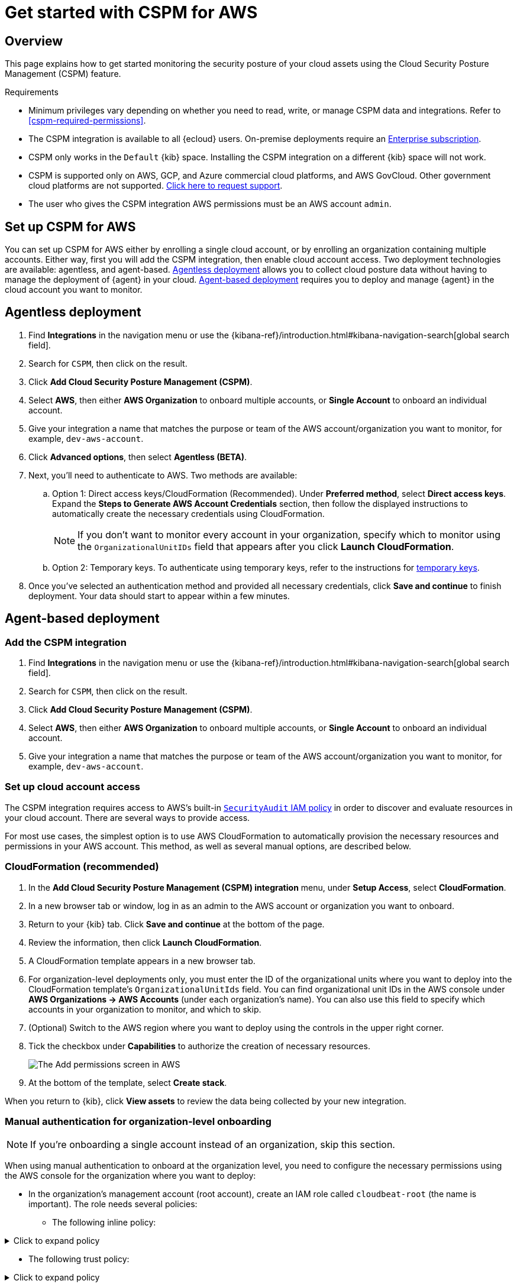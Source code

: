 [[cspm-get-started]]
= Get started with CSPM for AWS

[discrete]
[[cspm-overview]]
== Overview

This page explains how to get started monitoring the security posture of your cloud assets using the Cloud Security Posture Management (CSPM) feature.

.Requirements
[sidebar]
--
* Minimum privileges vary depending on whether you need to read, write, or manage CSPM data and integrations. Refer to <<cspm-required-permissions>>.
* The CSPM integration is available to all {ecloud} users. On-premise deployments require an https://www.elastic.co/pricing[Enterprise subscription].
* CSPM only works in the `Default` {kib} space. Installing the CSPM integration on a different {kib} space will not work. 
* CSPM is supported only on AWS, GCP, and Azure commercial cloud platforms, and AWS GovCloud. Other government cloud platforms are not supported. https://github.com/elastic/kibana/issues/new/choose[Click here to request support].
* The user who gives the CSPM integration AWS permissions must be an AWS account `admin`.
--

[discrete]
[[cspm-setup]]
== Set up CSPM for AWS

You can set up CSPM for AWS either by enrolling a single cloud account, or by enrolling an organization containing multiple accounts. Either way, first you will add the CSPM integration, then enable cloud account access. Two deployment technologies are available: agentless, and agent-based. <<cspm-aws-agentless, Agentless deployment>> allows you to collect cloud posture data without having to manage the deployment of {agent} in your cloud. <<cspm-aws-agent-based, Agent-based deployment>> requires you to deploy and manage {agent} in the cloud account you want to monitor. 

[discrete]
[[cspm-aws-agentless]]
== Agentless deployment 

. Find **Integrations** in the navigation menu or use the {kibana-ref}/introduction.html#kibana-navigation-search[global search field].
. Search for `CSPM`, then click on the result.
. Click *Add Cloud Security Posture Management (CSPM)*.
. Select *AWS*, then either *AWS Organization* to onboard multiple accounts, or *Single Account* to onboard an individual account.
. Give your integration a name that matches the purpose or team of the AWS account/organization you want to monitor, for example, `dev-aws-account`.
. Click **Advanced options**, then select **Agentless (BETA)**.
. Next, you'll need to authenticate to AWS. Two methods are available:
.. Option 1: Direct access keys/CloudFormation (Recommended). Under **Preferred method**, select **Direct access keys**. Expand the **Steps to Generate AWS Account Credentials** section, then follow the displayed instructions to automatically create the necessary credentials using CloudFormation.
+
NOTE: If you don't want to monitor every account in your organization, specify which to monitor using the `OrganizationalUnitIDs` field that appears after you click **Launch CloudFormation**.
+
.. Option 2: Temporary keys. To authenticate using temporary keys, refer to the instructions for <<cspm-use-temp-credentials, temporary keys>>.  
. Once you've selected an authentication method and provided all necessary credentials, click **Save and continue** to finish deployment. Your data should start to appear within a few minutes.

[discrete]
[[cspm-aws-agent-based]]
== Agent-based deployment 

[discrete]
[[cspm-add-and-name-integration]]
=== Add the CSPM integration
. Find **Integrations** in the navigation menu or use the {kibana-ref}/introduction.html#kibana-navigation-search[global search field].
. Search for `CSPM`, then click on the result.
. Click *Add Cloud Security Posture Management (CSPM)*.
. Select *AWS*, then either *AWS Organization* to onboard multiple accounts, or *Single Account* to onboard an individual account.
. Give your integration a name that matches the purpose or team of the AWS account/organization you want to monitor, for example, `dev-aws-account`.


[discrete]
[[cspm-set-up-cloud-access-section]]
=== Set up cloud account access
The CSPM integration requires access to AWS's built-in https://docs.aws.amazon.com/IAM/latest/UserGuide/access_policies_job-functions.html#jf_security-auditor[`SecurityAudit` IAM policy] in order to discover and evaluate resources in your cloud account. There are several ways to provide access.

For most use cases, the simplest option is to use AWS CloudFormation to automatically provision the necessary resources and permissions in your AWS account. This method, as well as several manual options, are described below.


[discrete]
[[cspm-set-up-cloudformation]]
=== CloudFormation (recommended)
. In the *Add Cloud Security Posture Management (CSPM) integration* menu, under *Setup Access*, select *CloudFormation*.
. In a new browser tab or window, log in as an admin to the AWS account or organization you want to onboard.
. Return to your {kib} tab. Click *Save and continue* at the bottom of the page.
. Review the information, then click *Launch CloudFormation*.
. A CloudFormation template appears in a new browser tab.
. For organization-level deployments only, you must enter the ID of the organizational units where you want to deploy into the CloudFormation template's `OrganizationalUnitIds` field. You can find organizational unit IDs in the AWS console under *AWS Organizations -> AWS Accounts* (under each organization's name). You can also use this field to specify which accounts in your organization to monitor, and which to skip.
. (Optional) Switch to the AWS region where you want to deploy using the controls in the upper right corner.
. Tick the checkbox under *Capabilities* to authorize the creation of necessary resources.
+
image::images/cspm-cloudformation-template.png[The Add permissions screen in AWS]
+
. At the bottom of the template, select *Create stack*.

When you return to {kib}, click *View assets* to review the data being collected by your new integration.


[discrete]
[[cspm-setup-organization-manual]]
=== Manual authentication for organization-level onboarding

NOTE: If you're onboarding a single account instead of an organization, skip this section.

When using manual authentication to onboard at the organization level, you need to configure the necessary permissions using the AWS console for the organization where you want to deploy:

* In the organization's management account (root account), create an IAM role called `cloudbeat-root` (the name is important). The role needs several policies:

** The following inline policy:

.Click to expand policy
[%collapsible]
====
```
{
    "Version": "2012-10-17",
    "Statement": [
        {
            "Action": [
                "organizations:List*",
                "organizations:Describe*"
            ],
            "Resource": "*",
            "Effect": "Allow"
        },
        {
            "Action": [
                "sts:AssumeRole"
            ],
            "Resource": "*",
            "Effect": "Allow"
        }
    ]
}
```
====

** The following trust policy:

.Click to expand policy
[%collapsible]
====
```
{
    "Version": "2012-10-17",
    "Statement": [
        {
            "Effect": "Allow",
            "Principal": {
                "AWS": "arn:aws:iam::<Management Account ID>:root"
            },
            "Action": "sts:AssumeRole"
        },
        {
            "Effect": "Allow",
            "Principal": {
                "Service": "ec2.amazonaws.com"
            },
            "Action": "sts:AssumeRole"
        }
    ]
}
```
====

** The AWS-managed `SecurityAudit` policy.

IMPORTANT: You must replace `<Management account ID>` in the trust policy with your AWS account ID.

* Next, for each account you want to scan in the organization, create an IAM role named `cloudbeat-securityaudit` with the following policies:
** The AWS-managed `SecurityAudit` policy.
** The following trust policy:

.Click to expand policy
[%collapsible]
====
```
{
    "Version": "2012-10-17",
    "Statement": [
        {
            "Effect": "Allow",
            "Principal": {
                "AWS": "arn:aws:iam::<Management Account ID>:role/cloudbeat-root"
            },
            "Action": "sts:AssumeRole"
        }
    ]
}
```
====

IMPORTANT: You must replace `<Management account ID>` in the trust policy with your AWS account ID.

After creating the necessary roles, authenticate using one of the manual authentication methods.

IMPORTANT: When deploying to an organization using any of the authentication methods below, you need to make sure that the credentials you provide grant permission to assume `cloudbeat-root` privileges.

[discrete]
[[cspm-set-up-manual]]
=== Manual authentication methods

* <<cspm-use-instance-role,Default instance role (recommended)>>
* <<cspm-use-keys-directly,Direct access keys>>
* <<cspm-use-temp-credentials,Temporary security credentials>>
* <<cspm-use-a-shared-credentials-file,Shared credentials file>>
* <<cspm-use-iam-arn, IAM role Amazon Resource Name (ARN)>>

IMPORTANT: Whichever method you use to authenticate, make sure AWS’s built-in https://docs.aws.amazon.com/IAM/latest/UserGuide/access_policies_job-functions.html#jf_security-auditor[`SecurityAudit` IAM policy] is attached.

[discrete]
[[cspm-use-instance-role]]
==== Option 1 - Default instance role

NOTE: If you are deploying to an AWS organization instead of an AWS account, you should already have <<cspm-setup-organization-manual, created a new role>>, `cloudbeat-root`. Skip to step 2 "Attach your new IAM role to an EC2 instance", and attach this role. You can use either an existing or new EC2 instance.

Follow AWS's https://docs.aws.amazon.com/AWSEC2/latest/UserGuide/iam-roles-for-amazon-ec2.html[IAM roles for Amazon EC2] documentation to create an IAM role using the IAM console, which automatically generates an instance profile.

. Create an IAM role:
.. In AWS, go to your IAM dashboard. Click *Roles*, then *Create role*.
.. On the *Select trusted entity* page, under **Trusted entity type**, select *AWS service*.
.. Under **Use case**, select *EC2*. Click *Next*.
+
image::images/cspm-aws-auth-1.png[The Select trusted entity screen in AWS]
+
.. On the *Add permissions* page, search for and select `SecurityAudit`. Click *Next*.
+
image::images/cspm-aws-auth-2.png[The Add permissions screen in AWS]
+
.. On the *Name, review, and create* page, name your role, then click *Create role*.
. Attach your new IAM role to an EC2 instance:
.. In AWS, select an EC2 instance.
.. Select *Actions > Security > Modify IAM role*.
+
image::images/cspm-aws-auth-3.png[The EC2 page in AWS, showing the Modify IAM role option]
+
.. On the *Modify IAM role* page, search for and select your new IAM role.
.. Click *Update IAM role*.
.. Return to {kib} and <<cspm-finish-manual, finish manual setup>>.

IMPORTANT: Make sure to deploy the CSPM integration to this EC2 instance. When completing setup in {kib}, in the **Setup Access* section, select *Assume role**. Leave **Role ARN** empty for agentless deployments. For agent-based deployments, leave it empty unless you want to specify a role the {agent} should assume instead of the default role for your EC2 instance. Click **Save and continue**.

[discrete]
[[cspm-use-keys-directly]]
==== Option 2 - Direct access keys
Access keys are long-term credentials for an IAM user or AWS account root user. To use access keys as credentials, you must provide the `Access key ID` and the `Secret Access Key`. After you provide credentials, <<cspm-finish-manual, finish manual setup>>.

For more details, refer to https://docs.aws.amazon.com/general/latest/gr/aws-sec-cred-types.html[Access Keys and Secret Access Keys].

IMPORTANT: You must select *Programmatic access* when creating the IAM user.

[discrete]
[[cspm-use-temp-credentials]]
==== Option 3 - Temporary security credentials
You can configure temporary security credentials in AWS to last for a specified duration. They consist of an access key ID, a secret access key, and a session token, which is typically found using `GetSessionToken`.

Because temporary security credentials are short term, once they expire, you will need to generate new ones and manually update the integration's configuration to continue collecting cloud posture data. Update the credentials before they expire to avoid data loss.

NOTE: IAM users with multi-factor authentication (MFA) enabled need to submit an MFA code when calling `GetSessionToken`. For more details, refer to AWS's https://docs.aws.amazon.com/IAM/latest/UserGuide/id_credentials_temp.html[Temporary Security Credentials] documentation.

You can use the AWS CLI to generate temporary credentials. For example, you could use the following command if you have MFA enabled:

[source,console]
----------------------------------
sts get-session-token --serial-number arn:aws:iam::1234:mfa/your-email@example.com --duration-seconds 129600 --token-code 123456
----------------------------------

The output from this command includes the following fields, which you should provide when configuring the CSPM integration:

* `Access key ID`: The first part of the access key.
* `Secret Access Key`: The second part of the access key.
* `Session Token`: The required token when using temporary security credentials.

After you provide credentials, <<cspm-finish-manual, finish manual setup>>.

[discrete]
[[cspm-use-a-shared-credentials-file]]
==== Option 4 - Shared credentials file
If you use different AWS credentials for different tools or applications, you can use profiles to define multiple access keys in the same configuration file. For more details, refer to AWS' https://docs.aws.amazon.com/sdkref/latest/guide/file-format.html[Shared Credentials Files] documentation.

Instead of providing the `Access key ID` and `Secret Access Key` to the integration, provide the information required to locate the access keys within the shared credentials file:

* `Credential Profile Name`: The profile name in the shared credentials file.
* `Shared Credential File`: The directory of the shared credentials file.

If you don't provide values for all configuration fields, the integration will use these defaults:

- If `Access key ID`, `Secret Access Key`, and `ARN Role` are not provided, then the integration will check for `Credential Profile Name`.
- If there is no `Credential Profile Name`, the default profile will be used.
- If `Shared Credential File` is empty, the default directory will be used.
  - For Linux or Unix, the shared credentials file is located at `~/.aws/credentials`.

After providing credentials, <<cspm-finish-manual, finish manual setup>>.

[discrete]
[[cspm-use-iam-arn]]
==== Option 5 - IAM role Amazon Resource Name (ARN)
An IAM role Amazon Resource Name (ARN) is an IAM identity that you can create in your AWS account. You define the role's permissions. Roles do not have standard long-term credentials such as passwords or access keys. Instead, when you assume a role, it provides temporary security credentials for your session.

To use an IAM role ARN, select *Assume role* under *Preferred manual method*, enter the ARN, and continue to Finish manual setup.

[discrete]
[[cspm-finish-manual]]
=== Finish manual setup
Once you’ve provided AWS credentials, under *Where to add this integration*:

If you want to monitor an AWS account or organization where you have not yet deployed {agent}:

* Select *New Hosts*.
* Name the {agent} policy. Use a name that matches the purpose or team of the cloud account or accounts you want to monitor. For example, `dev-aws-account`.
* Click *Save and continue*, then *Add {agent} to your hosts*. The *Add agent* wizard appears and provides {agent} binaries, which you can download and deploy to your AWS account.

If you want to monitor an AWS account or organization where you have already deployed {agent}:

* Select **Existing hosts**.
* Select an agent policy that applies the AWS account you want to monitor.
* Click **Save and continue**.
